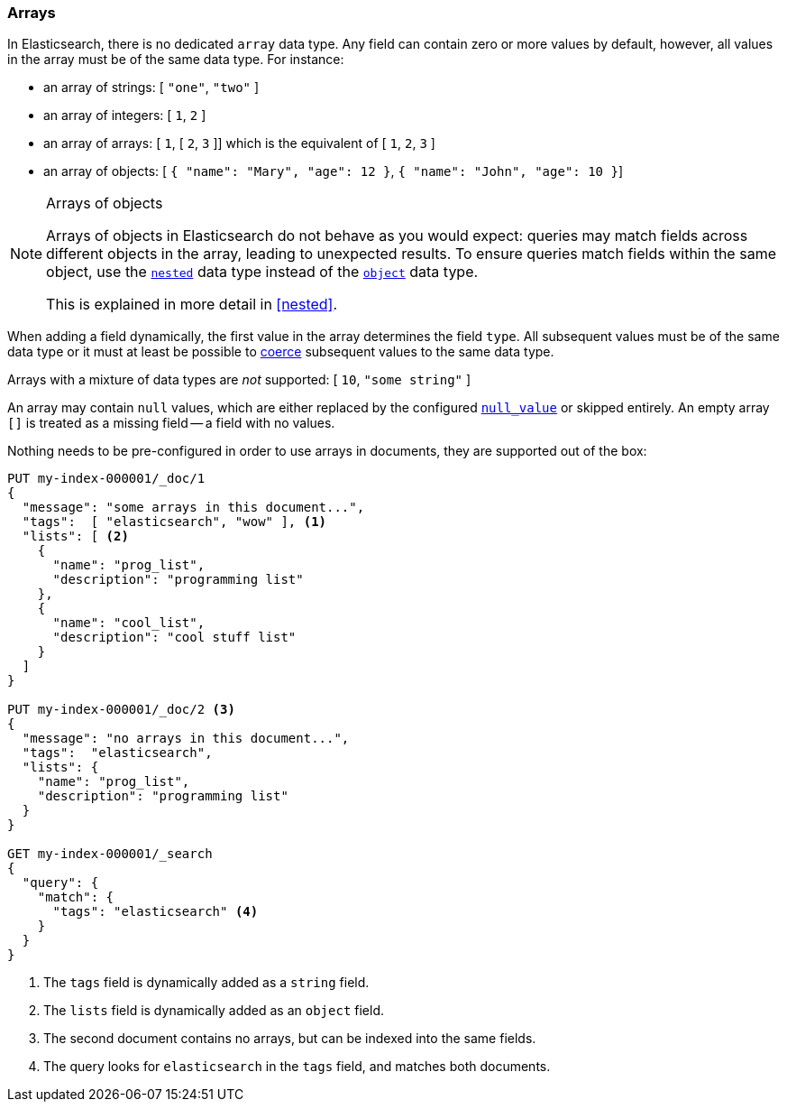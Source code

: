 [[array]]
=== Arrays

In Elasticsearch, there is no dedicated `array` data type. Any field can contain
zero or more values by default, however, all values in the array must be of the
same data type. For instance:

* an array of strings: [ `"one"`, `"two"` ]
* an array of integers: [ `1`, `2` ]
* an array of arrays: [ `1`, [ `2`, `3` ]] which is the equivalent of [ `1`, `2`, `3` ]
* an array of objects: [ `{ "name": "Mary", "age": 12 }`, `{ "name": "John", "age": 10 }`]

.Arrays of objects
[NOTE]
====================================================

Arrays of objects in Elasticsearch do not behave as you would expect: queries may match fields across different objects in the array, leading to unexpected results. To ensure queries match fields within the same object, use the <<nested,`nested`>> data type instead
of the <<object,`object`>> data type.

This is explained in more detail in <<nested>>.
====================================================


When adding a field dynamically, the first value in the array determines the
field `type`. All subsequent values must be of the same data type or it must
at least be possible to <<coerce,coerce>> subsequent values to the same
data type.

Arrays with a mixture of data types are _not_ supported: [ `10`, `"some string"` ]

An array may contain `null` values, which are either replaced by the
configured <<null-value,`null_value`>> or skipped entirely. An empty array
`[]` is treated as a missing field -- a field with no values.

Nothing needs to be pre-configured in order to use arrays in documents, they
are supported out of the box:


[source,console]
--------------------------------------------------
PUT my-index-000001/_doc/1
{
  "message": "some arrays in this document...",
  "tags":  [ "elasticsearch", "wow" ], <1>
  "lists": [ <2>
    {
      "name": "prog_list",
      "description": "programming list"
    },
    {
      "name": "cool_list",
      "description": "cool stuff list"
    }
  ]
}

PUT my-index-000001/_doc/2 <3>
{
  "message": "no arrays in this document...",
  "tags":  "elasticsearch",
  "lists": {
    "name": "prog_list",
    "description": "programming list"
  }
}

GET my-index-000001/_search
{
  "query": {
    "match": {
      "tags": "elasticsearch" <4>
    }
  }
}
--------------------------------------------------

<1> The `tags` field is dynamically added as a `string` field.
<2> The `lists` field is dynamically added as an `object` field.
<3> The second document contains no arrays, but can be indexed into the same fields.
<4> The query looks for `elasticsearch` in the `tags` field, and matches both documents.

